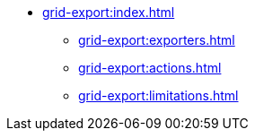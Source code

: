 * xref:grid-export:index.adoc[]
** xref:grid-export:exporters.adoc[]
** xref:grid-export:actions.adoc[]
** xref:grid-export:limitations.adoc[]